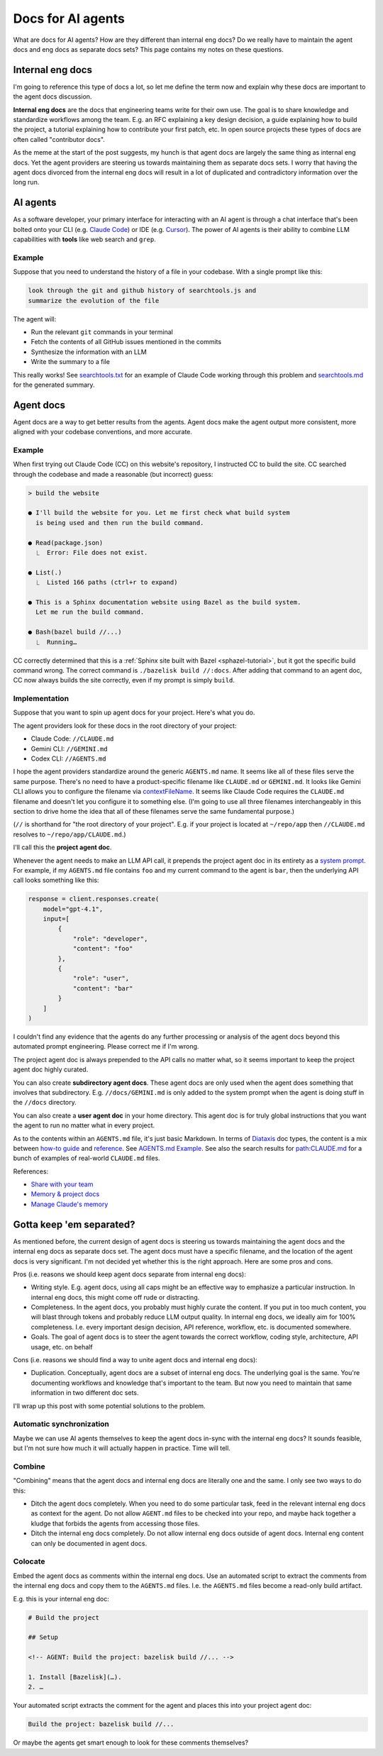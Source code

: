 .. _agents:

.. _How to Make Your Developer Documentation Work with LLMs: https://fusionauth.io/blog/llms-for-docs
.. _llms.txt: https://llmstxt.org
.. _Rules: https://docs.cursor.com/context/rules
.. _Claude Code Best Practices: https://www.anthropic.com/engineering/claude-code-best-practices
.. _Software in the era of AI: https://youtu.be/LCEmiRjPEtQ
.. _Agents.md Guide for OpenAI Codex: https://agentsmd.net
.. _Cursor 3-minute demo: https://youtu.be/LR04bU_yV5k
.. _Claude Code: https://docs.anthropic.com/en/docs/claude-code/overview
.. _Cursor: https://docs.cursor.com/welcome
.. _searchtools.txt: ../../_static/searchtools.txt
.. _searchtools.md: ../../_static/searchtools.md
.. _partial autonomy: https://youtu.be/LCEmiRjPEtQ?t=1289
.. _burden of proof: https://en.wikipedia.org/wiki/Burden_of_proof_(law)
.. _Agents.md: https://agentsmd.net
.. _system prompt: https://help.flintk12.com/en/articles/9025167-what-is-a-system-prompt
.. _Manage Claude's memory: https://docs.anthropic.com/en/docs/claude-code/memory
.. _Prompt iteration strategies: https://developers.google.com/machine-learning/resources/prompt-eng#prompt_iteration_strategies
.. _Agents.md Example: https://agentsmd.net/#example
.. _Diataxis: https://diataxis.fr
.. _how-to guide: https://diataxis.fr/how-to-guides/
.. _reference: https://diataxis.fr/reference/
.. _Share with your team: https://www.youtube.com/live/6eBSHbLKuN0?t=1043s
.. _Memory & project docs: https://github.com/openai/codex?tab=readme-ov-file#memory--project-docs
.. _contextFileName: https://github.com/google-gemini/gemini-cli/blob/3a369ddec3b226dea9d1a9dcc3bae048310edffd/docs/cli/configuration.md?plain=1#L36
.. _path\:CLAUDE.md: https://github.com/search?q=path%3ACLAUDE.md&type=code

==================
Docs for AI agents
==================

.. figure:: ./agents.png

What are docs for AI agents? How are they different than internal eng docs? Do
we really have to maintain the agent docs and eng docs as separate docs sets?
This page contains my notes on these questions.

-----------------
Internal eng docs
-----------------

I'm going to reference this type of docs a lot, so let me define the term now
and explain why these docs are important to the agent docs discussion.

**Internal eng docs** are the docs that engineering teams write for their own
use. The goal is to share knowledge and standardize workflows among the team.
E.g. an RFC explaining a key design decision, a guide explaining how to build
the project, a tutorial explaining how to contribute your first patch, etc. In
open source projects these types of docs are often called "contributor docs".

As the meme at the start of the post suggests, my hunch is that agent docs are
largely the same thing as internal eng docs. Yet the agent providers are
steering us towards maintaining them as separate docs sets. I worry that having
the agent docs divorced from the internal eng docs will result in a lot of
duplicated and contradictory information over the long run.

.. _agents-background:

---------
AI agents
---------

As a software developer, your primary interface for interacting with an AI
agent is through a chat interface that's been bolted onto your CLI (e.g.
`Claude Code`_) or IDE (e.g. `Cursor`_). The power of AI agents is their
ability to combine LLM capabilities with **tools** like web search and
``grep``.

Example
=======

Suppose that you need to understand the history of a file
in your codebase. With a single prompt like this:

.. code-block:: text

   look through the git and github history of searchtools.js and
   summarize the evolution of the file

The agent will:

* Run the relevant ``git`` commands in your terminal
* Fetch the contents of all GitHub issues mentioned in the commits
* Synthesize the information with an LLM
* Write the summary to a file

This really works! See `searchtools.txt`_ for an example of Claude Code
working through this problem and `searchtools.md`_ for the generated
summary.

----------
Agent docs
----------

Agent docs are a way to get better results from the agents. Agent docs
make the agent output more consistent, more aligned with your codebase
conventions, and more accurate.

Example
=======

When first trying out Claude Code (CC) on this website's repository, I
instructed CC to build the site. CC searched through the codebase and made a
reasonable (but incorrect) guess:

.. code-block:: text

   > build the website

   ● I'll build the website for you. Let me first check what build system
     is being used and then run the build command.

   ● Read(package.json)
     ⎿  Error: File does not exist.

   ● List(.)
     ⎿  Listed 166 paths (ctrl+r to expand)

   ● This is a Sphinx documentation website using Bazel as the build system.
     Let me run the build command.

   ● Bash(bazel build //...)
     ⎿  Running…

CC correctly determined that this is a :ref:`Sphinx site built with Bazel
<sphazel-tutorial>`, but it got the specific build command wrong. The correct
command is ``./bazelisk build //:docs``. After adding that command to an agent
doc, CC now always builds the site correctly, even if my prompt is simply
``build``.

Implementation
==============

Suppose that you want to spin up agent docs for your project. Here's what you do.

The agent providers look for these docs in the root directory of your project:

* Claude Code: ``//CLAUDE.md``
* Gemini CLI: ``//GEMINI.md``
* Codex CLI: ``//AGENTS.md``

I hope the agent providers standardize around the generic ``AGENTS.md`` name.
It seems like all of these files serve the same purpose. There's no need to
have a product-specific filename like ``CLAUDE.md`` or ``GEMINI.md``. It looks
like Gemini CLI allows you to configure the filename via `contextFileName`_. It
seems like Claude Code requires the ``CLAUDE.md`` filename and doesn't let you
configure it to something else. (I'm going to use all three filenames
interchangeably in this section to drive home the idea that all of these
filenames serve the same fundamental purpose.)

(``//`` is shorthand for "the root directory of your project". E.g. if
your project is located at ``~/repo/app`` then ``//CLAUDE.md`` resolves
to ``~/repo/app/CLAUDE.md``.)

I'll call this the **project agent doc**.

Whenever the agent needs to make an LLM API call, it prepends the project agent
doc in its entirety as a `system prompt`_. For example, if my ``AGENTS.md`` file
contains ``foo`` and my current command to the agent is ``bar``, then the
underlying API call looks something like this:

.. code-block:: py

   response = client.responses.create(
       model="gpt-4.1",
       input=[
           {
               "role": "developer",
               "content": "foo"
           },
           {
               "role": "user",
               "content": "bar"
           }
       ]
   )

I couldn't find any evidence that the agents do any further processing or
analysis of the agent docs beyond this automated prompt engineering.
Please correct me if I'm wrong.

The project agent doc is always prepended to the API calls no matter what,
so it seems important to keep the project agent doc highly curated.

You can also create **subdirectory agent docs**. These agent docs are
only used when the agent does something that involves that subdirectory.
E.g. ``//docs/GEMINI.md`` is only added to the system prompt when the
agent is doing stuff in the ``//docs`` directory.

You can also create a **user agent doc** in your home directory. This
agent doc is for truly global instructions that you want the agent to
run no matter what in every project.

As to the contents within an ``AGENTS.md`` file, it's just basic
Markdown. In terms of `Diataxis`_ doc types, the content is a mix
between `how-to guide`_ and `reference`_. See `AGENTS.md Example`_.
See also the search results for `path:CLAUDE.md`_ for a bunch of examples
of real-world ``CLAUDE.md`` files.

References:

* `Share with your team`_ 
* `Memory & project docs`_
* `Manage Claude's memory`_

-------------------------
Gotta keep 'em separated?
-------------------------

As mentioned before, the current design of agent docs is steering us towards
maintaining the agent docs and the internal eng docs as separate docs set.
The agent docs must have a specific filename, and the location of the agent
docs is very significant. I'm not decided yet whether this is the right approach.
Here are some pros and cons.

Pros (i.e. reasons we should keep agent docs separate from internal eng docs):

* Writing style. E.g. agent docs, using all caps might be an effective way to
  emphasize a particular instruction. In internal eng docs, this might come off
  rude or distracting.

* Completeness. In the agent docs, you probably must highly curate the content.
  If you put in too much content, you will blast through tokens and probably
  reduce LLM output quality. In internal eng docs, we ideally aim for 100%
  completeness. I.e. every important design decision, API reference, workflow,
  etc. is documented somewhere.

* Goals. The goal of agent docs is to steer the agent towards the correct workflow,
  coding style, architecture, API usage, etc. on behalf 

Cons (i.e. reasons we should find a way to unite agent docs and internal eng docs):

* Duplication. Conceptually, agent docs are a subset of internal eng docs.
  The underlying goal is the same. You're documenting workflows and knowledge
  that's important to the team. But now you need to maintain that same information
  in two different doc sets.

I'll wrap up this post with some potential solutions to the problem.

Automatic synchronization
=========================

Maybe we can use AI agents themselves to keep the agent docs in-sync with the
internal eng docs? It sounds feasible, but I'm not sure how much it will
actually happen in practice. Time will tell.

Combine
=======

"Combining" means that the agent docs and internal eng docs are literally one
and the same. I only see two ways to do this:

* Ditch the agent docs completely. When you need to do some particular task,
  feed in the relevant internal eng docs as context for the agent. Do not allow
  ``AGENT.md`` files to be checked into your repo, and maybe hack together a kludge
  that forbids the agents from accessing those files.
* Ditch the internal eng docs completely. Do not allow internal eng docs
  outside of agent docs. Internal eng content can only be documented in agent docs.

Colocate
========

Embed the agent docs as comments within the internal eng docs. Use an automated
script to extract the comments from the internal eng docs and copy them to the
``AGENTS.md`` files. I.e. the ``AGENTS.md`` files become a read-only build artifact.

E.g. this is your internal eng doc:

.. code-block:: markdown

   # Build the project

   ## Setup

   <!-- AGENT: Build the project: bazelisk build //... -->

   1. Install [Bazelisk](…).
   2. …

Your automated script extracts the comment for the agent and places this into your
project agent doc:

.. code-block:: markdown

   Build the project: bazelisk build //...

Or maybe the agents get smart enough to look for these comments themselves?
